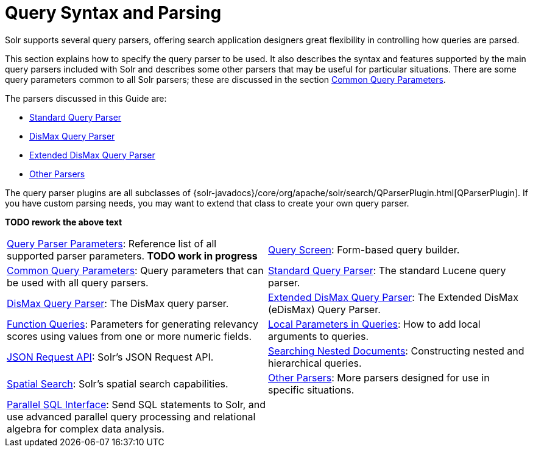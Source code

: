 = Query Syntax and Parsing
:page-children: query-parameters, \
    query-screen, \
    common-query-parameters, \
    standard-query-parser, \
    dismax-query-parser, \
    edismax-query-parser, \
    function-queries, \
    local-parameters-in-queries, \
    json-request-api, \
    searching-nested-documents, \
    spatial-search, \
    other-parsers, \
    parallel-sql-interface
// Licensed to the Apache Software Foundation (ASF) under one
// or more contributor license agreements.  See the NOTICE file
// distributed with this work for additional information
// regarding copyright ownership.  The ASF licenses this file
// to you under the Apache License, Version 2.0 (the
// "License"); you may not use this file except in compliance
// with the License.  You may obtain a copy of the License at
//
//   http://www.apache.org/licenses/LICENSE-2.0
//
// Unless required by applicable law or agreed to in writing,
// software distributed under the License is distributed on an
// "AS IS" BASIS, WITHOUT WARRANTIES OR CONDITIONS OF ANY
// KIND, either express or implied.  See the License for the
// specific language governing permissions and limitations
// under the License.

[.lead]
Solr supports several query parsers, offering search application designers great flexibility in controlling how queries are parsed.

This section explains how to specify the query parser to be used. It also describes the syntax and features supported by the main query parsers included with Solr and describes some other parsers that may be useful for particular situations. There are some query parameters common to all Solr parsers; these are discussed in the section <<common-query-parameters.adoc#common-query-parameters,Common Query Parameters>>.

The parsers discussed in this Guide are:

* <<standard-query-parser.adoc#standard-query-parser,Standard Query Parser>>
* <<dismax-query-parser.adoc#dismax-query-parser,DisMax Query Parser>>
* <<edismax-query-parser.adoc#edismax-query-parser,Extended DisMax Query Parser>>
* <<other-parsers.adoc#other-parsers,Other Parsers>>

The query parser plugins are all subclasses of {solr-javadocs}/core/org/apache/solr/search/QParserPlugin.html[QParserPlugin]. If you have custom parsing needs, you may want to extend that class to create your own query parser.

*TODO rework the above text*

****
// This tags the below list so it can be used in the parent page section list
// tag::parser-sections[]
[cols="1,1",frame=none,grid=none,stripes=none]
|===
| <<query-parameters.adoc#query-parameters,Query Parser Parameters>>: Reference list of all supported parser parameters. *TODO work in progress*
| <<query-screen.adoc#query-screen,Query Screen>>: Form-based query builder.
| <<common-query-parameters.adoc#common-query-parameters,Common Query Parameters>>: Query parameters that can be used with all query parsers.
| <<standard-query-parser.adoc#standard-query-parser,Standard Query Parser>>: The standard Lucene query parser.
| <<dismax-query-parser.adoc#dismax-query-parser,DisMax Query Parser>>: The DisMax query parser.
| <<edismax-query-parser.adoc#edismax-query-parser,Extended DisMax Query Parser>>: The Extended DisMax (eDisMax) Query Parser.
| <<function-queries.adoc#function-queries,Function Queries>>: Parameters for generating relevancy scores using values from one or more numeric fields.
| <<local-parameters-in-queries.adoc#local-parameters-in-queries,Local Parameters in Queries>>: How to add local arguments to queries.
| <<json-request-api.adoc#json-request-api,JSON Request API>>: Solr's JSON Request API.
| <<searching-nested-documents.adoc#searching-nested-documents,Searching Nested Documents>>: Constructing nested and hierarchical queries.
| <<spatial-search.adoc#spatial-search,Spatial Search>>: Solr's spatial search capabilities.
| <<other-parsers.adoc#other-parsers,Other Parsers>>: More parsers designed for use in specific situations.
| <<parallel-sql-interface.adoc#parallel-sql-interface,Parallel SQL Interface>>: Send SQL statements to Solr, and use advanced parallel query processing and relational algebra for complex data analysis.
|
|===
// end::parser-sections[]
****
